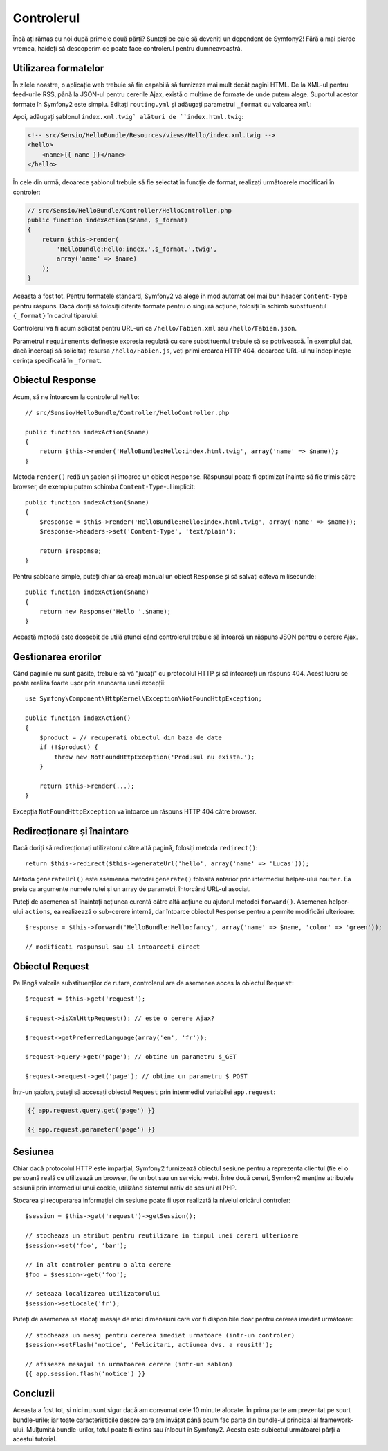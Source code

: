 ﻿.. index::
    single: Controler
    single: MVC; Controler

Controlerul
===========

Încă ați rămas cu noi după primele două părți? Sunteți pe cale să deveniți un
dependent de Symfony2! Fără a mai pierde vremea, haideți să descoperim ce poate
face controlerul pentru dumneavoastră.

.. index::
    single: Formate
    single: Controler; Formate
    single: Rutare; Formate
    single: Vedere; Formate

Utilizarea formatelor
---------------------

În zilele noastre, o aplicație web trebuie să fie capabilă să furnizeze mai mult
decât pagini HTML. De la XML-ul pentru feed-urile RSS, până la JSON-ul pentru
cererile Ajax, există o mulțime de formate de unde putem alege. Suportul acestor
formate în Symfony2 este simplu. Editați ``routing.yml`` și adăugați parametrul
``_format`` cu valoarea ``xml``:

.. configuration-block::

    .. code-block:: yaml

        # src/Sensio/HelloBundle/Resources/config/routing.yml
        hello:
            pattern:  /hello/{name}
            defaults: { _controller: HelloBundle:Hello:index, _format: xml }

    .. code-block:: xml

        <!-- src/Sensio/HelloBundle/Resources/config/routing.xml -->
        <route id="hello" pattern="/hello/{name}">
            <default key="_controller">HelloBundle:Hello:index</default>
            <default key="_format">xml</default>
        </route>

    .. code-block:: php

        // src/Sensio/HelloBundle/Resources/config/routing.php
        $collection->add('hello', new Route('/hello/{name}', array(
            '_controller' => 'HelloBundle:Hello:index',
            '_format'     => 'xml',
        )));

Apoi, adăugați șablonul ``index.xml.twig` alături de ``index.html.twig``:

.. code-block:: xml+php

    <!-- src/Sensio/HelloBundle/Resources/views/Hello/index.xml.twig -->
    <hello>
        <name>{{ name }}</name>
    </hello>

În cele din urmă, deoarece șablonul trebuie să fie selectat în funcție de
format, realizați următoarele modificari în controler:

.. code-block:: php

    // src/Sensio/HelloBundle/Controller/HelloController.php
    public function indexAction($name, $_format)
    {
        return $this->render(
            'HelloBundle:Hello:index.'.$_format.'.twig',
            array('name' => $name)
        );
    }

Aceasta a fost tot. Pentru formatele standard, Symfony2 va alege în mod automat
cel mai bun header ``Content-Type`` pentru răspuns. Dacă doriți să folosiți
diferite formate pentru o singură acțiune, folosiți în schimb substituentul
``{_format}`` în cadrul tiparului:

.. configuration-block::

    .. code-block:: yaml

        # src/Sensio/HelloBundle/Resources/config/routing.yml
        hello:
            pattern:      /hello/{name}.{_format}
            defaults:     { _controller: HelloBundle:Hello:index, _format: html }
            requirements: { _format: (html|xml|json) }

    .. code-block:: xml

        <!-- src/Sensio/HelloBundle/Resources/config/routing.xml -->
        <route id="hello" pattern="/hello/{name}.{_format}">
            <default key="_controller">HelloBundle:Hello:index</default>
            <default key="_format">html</default>
            <requirement key="_format">(html|xml|json)</requirement>
        </route>

    .. code-block:: php

        // src/Sensio/HelloBundle/Resources/config/routing.php
        $collection->add('hello', new Route('/hello/{name}.{_format}', array(
            '_controller' => 'HelloBundle:Hello:index',
            '_format'     => 'html',
        ), array(
            '_format' => '(html|xml|json)',
        )));

Controlerul va fi acum solicitat pentru URL-uri ca ``/hello/Fabien.xml`` sau
``/hello/Fabien.json``.

Parametrul ``requirements`` definește expresia regulată cu care substituentul
trebuie să se potrivească. În exemplul dat, dacă încercați să solicitați resursa
``/hello/Fabien.js``, veți primi eroarea HTTP 404, deoarece URL-ul nu
îndeplinește cerința specificată în ``_format``.

.. index::
    single: Răspuns

Obiectul Response
-----------------

Acum, să ne întoarcem la controlerul ``Hello``::

    // src/Sensio/HelloBundle/Controller/HelloController.php

    public function indexAction($name)
    {
        return $this->render('HelloBundle:Hello:index.html.twig', array('name' => $name));
    }

Metoda ``render()`` redă un șablon și întoarce un obiect ``Response``. Răspunsul
poate fi optimizat înainte să fie trimis către browser, de exemplu putem schimba
``Content-Type``-ul implicit::

    public function indexAction($name)
    {
        $response = $this->render('HelloBundle:Hello:index.html.twig', array('name' => $name));
        $response->headers->set('Content-Type', 'text/plain');

        return $response;
    }

Pentru șabloane simple, puteți chiar să creați manual un obiect ``Response`` și
să salvați câteva milisecunde::

    public function indexAction($name)
    {
        return new Response('Hello '.$name);
    }

Această metodă este deosebit de utilă atunci când controlerul trebuie să
întoarcă un răspuns JSON pentru o cerere Ajax.

.. index::
    single: Excepții

Gestionarea erorilor
---------------------

Când paginile nu sunt găsite, trebuie să vă "jucați" cu protocolul HTTP și să
întoarceți un răspuns 404. Acest lucru se poate realiza foarte ușor prin
aruncarea unei excepții::

    use Symfony\Component\HttpKernel\Exception\NotFoundHttpException;

    public function indexAction()
    {
        $product = // recuperati obiectul din baza de date
        if (!$product) {
            throw new NotFoundHttpException('Produsul nu exista.');
        }

        return $this->render(...);
    }

Excepția ``NotFoundHttpException`` va întoarce un răspuns HTTP 404 către
browser.

.. index::
    single: Controler; Redirecționare
    single: Controler; Înaintare

Redirecționare și înaintare
---------------------------

Dacă doriți să redirecționați utilizatorul către altă pagină, folosiți metoda
``redirect()``::

    return $this->redirect($this->generateUrl('hello', array('name' => 'Lucas')));

Metoda ``generateUrl()`` este asemenea metodei ``generate()`` folosită anterior
prin intermediul helper-ului ``router``. Ea preia ca argumente numele rutei și
un array de parametri, întorcând URL-ul asociat.

Puteți de asemenea să înaintați acțiunea curentă către altă acțiune cu ajutorul
metodei ``forward()``. Asemenea helper-ului ``actions``, ea realizează o
sub-cerere internă, dar întoarce obiectul ``Response`` pentru a permite
modificări ulterioare::

    $response = $this->forward('HelloBundle:Hello:fancy', array('name' => $name, 'color' => 'green'));

    // modificati raspunsul sau il intoarceti direct

.. index::
    single: Cerere

Obiectul Request
----------------

Pe lângă valorile substituenților de rutare, controlerul are de asemenea acces
la obiectul ``Request``::

    $request = $this->get('request');

    $request->isXmlHttpRequest(); // este o cerere Ajax?

    $request->getPreferredLanguage(array('en', 'fr'));

    $request->query->get('page'); // obtine un parametru $_GET

    $request->request->get('page'); // obtine un parametru $_POST

Într-un șablon, puteți să accesați obiectul ``Request`` prin intermediul
variabilei ``app.request``:

.. code-block:: html+php

    {{ app.request.query.get('page') }}

    {{ app.request.parameter('page') }}

Sesiunea
--------

Chiar dacă protocolul HTTP este imparțial, Symfony2 furnizează obiectul sesiune
pentru a reprezenta clientul (fie el o persoană reală ce utilizează un browser,
fie un bot sau un serviciu web). Între două cereri, Symfony2 menține atributele
sesiunii prin intermediul unui cookie, utilizând sistemul nativ de sesiuni al
PHP.

Stocarea și recuperarea informației din sesiune poate fi ușor realizată la
nivelul oricărui controler::

    $session = $this->get('request')->getSession();

    // stocheaza un atribut pentru reutilizare in timpul unei cereri ulterioare
    $session->set('foo', 'bar');

    // in alt controler pentru o alta cerere
    $foo = $session->get('foo');

    // seteaza localizarea utilizatorului
    $session->setLocale('fr');

Puteți de asemenea să stocați mesaje de mici dimensiuni care vor fi disponibile
doar pentru cererea imediat următoare::

    // stocheaza un mesaj pentru cererea imediat urmatoare (intr-un controler)
    $session->setFlash('notice', 'Felicitari, actiunea dvs. a reusit!');

    // afiseaza mesajul in urmatoarea cerere (intr-un sablon)
    {{ app.session.flash('notice') }}

Concluzii
---------

Aceasta a fost tot, și nici nu sunt sigur dacă am consumat cele 10 minute
alocate. În prima parte am prezentat pe scurt bundle-urile; iar toate
caracteristicile despre care am învățat până acum fac parte din bundle-ul
principal al framework-ului. Mulțumită bundle-urilor, totul poate fi extins sau
înlocuit în Symfony2. Acesta este subiectul următoarei părți a acestui tutorial.
